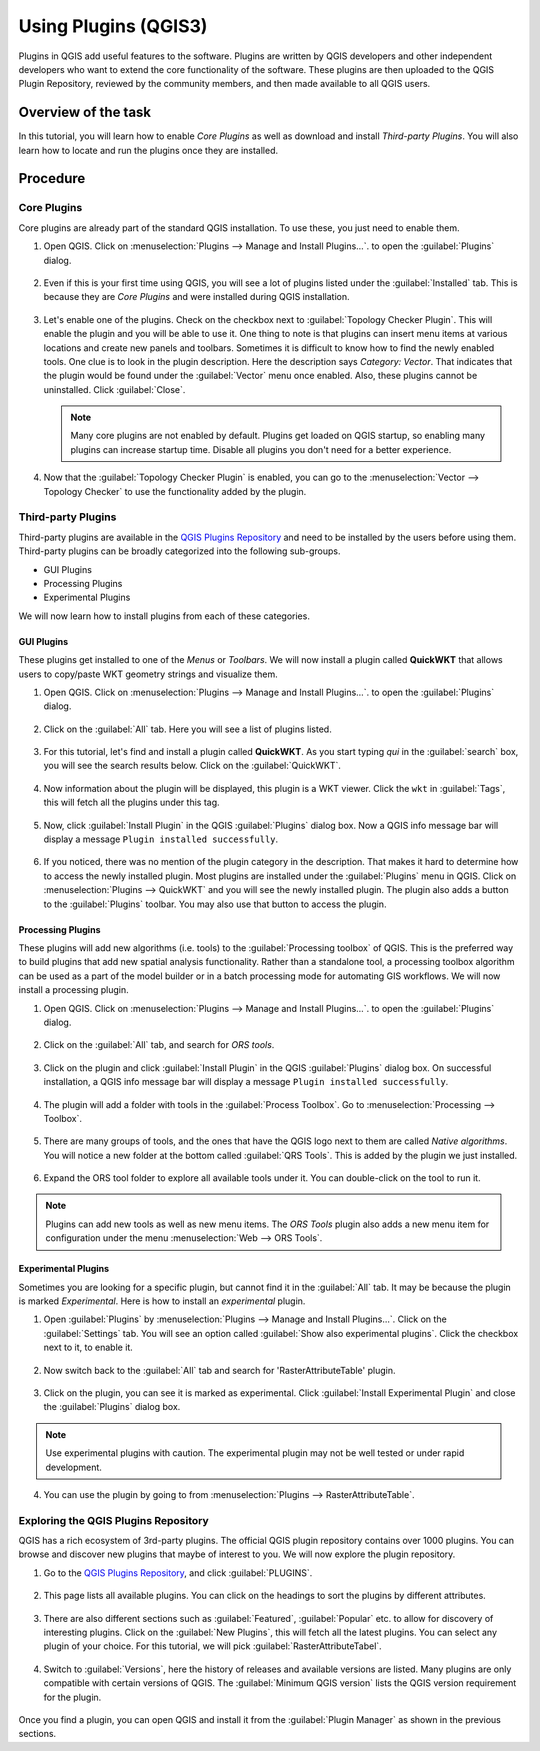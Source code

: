 Using Plugins (QGIS3)
=====================

Plugins in QGIS add useful features to the software. Plugins are written by QGIS developers and other independent developers who want to extend the core functionality of the software. These plugins are then uploaded to the QGIS Plugin Repository, reviewed by the community members, and then made available to all QGIS users.  

Overview of the task
--------------------

In this tutorial, you will learn how to enable *Core Plugins* as well as download and install *Third-party Plugins*. You will also learn how to locate and run the plugins once they are installed. 

Procedure
---------

Core Plugins
^^^^^^^^^^^^

Core plugins are already part of the standard QGIS installation. To use these, you just need to enable them.

1. Open QGIS. Click on :menuselection:`Plugins --> Manage and Install Plugins...`. to open the :guilabel:`Plugins` dialog.

      .. image:: /static/3/using_plugins/images/1.png
         :align: center

2. Even if this is your first time using QGIS, you will see a lot of plugins listed under the :guilabel:`Installed` tab. This is because they are *Core Plugins* and were installed during QGIS installation. 

      .. image:: /static/3/using_plugins/images/2.png
         :align: center

3. Let's enable one of the plugins. Check on the checkbox next to :guilabel:`Topology Checker Plugin`. This will enable the plugin and you will be able to use it. One thing to note is that plugins can insert menu items at various locations and create new panels and toolbars. Sometimes it is difficult to know how to find the newly enabled tools. One clue is to look in the plugin description. Here the description says *Category: Vector*. That indicates that the plugin would be found under the :guilabel:`Vector` menu once enabled. Also, these plugins cannot be uninstalled. Click :guilabel:`Close`.

      .. image:: /static/3/using_plugins/images/3.png
         :align: center

   .. note::

      Many core plugins are not enabled by default. Plugins get loaded on QGIS startup, so enabling many plugins can increase startup time. Disable all plugins you don't need for a better experience.

4. Now that the :guilabel:`Topology Checker Plugin` is enabled, you can go to the :menuselection:`Vector --> Topology Checker` to use the functionality added by the plugin.

      .. image:: /static/3/using_plugins/images/4.png
         :align: center
   

Third-party Plugins
^^^^^^^^^^^^^^^^^^^

Third-party plugins are available in the `QGIS Plugins Repository <https://plugins.qgis.org/>`_ and need to be installed by the users before using them. Third-party plugins can be broadly categorized into the following sub-groups. 

* GUI Plugins 
* Processing Plugins
* Experimental Plugins

We will now learn how to install plugins from each of these categories.

GUI Plugins
"""""""""""

These plugins get installed to one of the *Menus* or *Toolbars*. We will now install a plugin called **QuickWKT** that allows users to copy/paste WKT geometry strings and visualize them.

1. Open QGIS. Click on :menuselection:`Plugins --> Manage and Install Plugins...`. to open the :guilabel:`Plugins` dialog.

      .. image:: /static/3/using_plugins/images/5.png
         :align: center

2. Click on the :guilabel:`All` tab. Here you will see a list of plugins listed.  

      .. image:: /static/3/using_plugins/images/6.png
         :align: center

3. For this tutorial, let's find and install a plugin called **QuickWKT**. As you start typing *qui* in the :guilabel:`search` box, you will see the search results below. Click on the :guilabel:`QuickWKT`.

      .. image:: /static/3/using_plugins/images/7.png
         :align: center

4. Now information about the plugin will be displayed, this plugin is a WKT viewer. Click the ``wkt`` in :guilabel:`Tags`, this will fetch all the plugins under this tag. 

      .. image:: /static/3/using_plugins/images/8.png
         :align: center

5. Now, click :guilabel:`Install Plugin` in the QGIS :guilabel:`Plugins` dialog box. Now a QGIS info message bar will display a message ``Plugin installed successfully``.  

      .. image:: /static/3/using_plugins/images/9.png
         :align: center

6. If you noticed, there was no mention of the plugin category in the description. That makes it hard to determine how to access the newly installed plugin. Most plugins are installed under the :guilabel:`Plugins` menu in QGIS. Click on :menuselection:`Plugins --> QuickWKT` and you will see the newly installed plugin. The plugin also adds a button to the :guilabel:`Plugins` toolbar. You may also use that button to access the plugin.

      .. image:: /static/3/using_plugins/images/10.png
         :align: center

Processing Plugins
""""""""""""""""""

These plugins will add new algorithms (i.e. tools) to the :guilabel:`Processing toolbox` of QGIS. This is the preferred way to build plugins that add new spatial analysis functionality. Rather than a standalone tool, a processing toolbox algorithm can be used as a part of the model builder or in a batch processing mode for automating GIS workflows. We will now install a processing plugin. 

1. Open QGIS. Click on :menuselection:`Plugins --> Manage and Install Plugins...`. to open the :guilabel:`Plugins` dialog.

      .. image:: /static/3/using_plugins/images/11.png
         :align: center 

2. Click on the :guilabel:`All` tab, and search for *ORS tools*. 

      .. image:: /static/3/using_plugins/images/12.png
         :align: center

3. Click on the plugin and click :guilabel:`Install Plugin` in the QGIS :guilabel:`Plugins` dialog box. On successful installation, a QGIS info message bar will display a message ``Plugin installed successfully``.  

      .. image:: /static/3/using_plugins/images/13.png
         :align: center

4. The plugin will add a folder with tools in the :guilabel:`Process Toolbox`. Go to :menuselection:`Processing --> Toolbox`. 

      .. image:: /static/3/using_plugins/images/14.png
         :align: center

5.  There are many groups of tools, and the ones that have the QGIS logo next to them are called *Native algorithms*. You will notice a new folder at the bottom called :guilabel:`QRS Tools`. This is added by the plugin we just installed.

      .. image:: /static/3/using_plugins/images/15.png
         :align: center

6. Expand the ORS tool folder to explore all available tools under it. You can double-click on the tool to run it.

      .. image:: /static/3/using_plugins/images/16.png
         :align: center

.. note::

	Plugins can add new tools as well as new menu items. The *ORS Tools* plugin also adds a new menu item for configuration under the menu :menuselection:`Web --> ORS Tools`.
	

Experimental Plugins
""""""""""""""""""""

Sometimes you are looking for a specific plugin, but cannot find it in the :guilabel:`All` tab. It may be because the plugin is marked *Experimental*. Here is how to install an *experimental* plugin.

1. Open :guilabel:`Plugins` by :menuselection:`Plugins --> Manage and Install Plugins...`. Click on the :guilabel:`Settings` tab. You will see an option called :guilabel:`Show also experimental plugins`. Click the checkbox next to it, to enable it. 

      .. image:: /static/3/using_plugins/images/17.png
         :align: center

2. Now switch back to the :guilabel:`All` tab and search for 'RasterAttributeTable' plugin. 

      .. image:: /static/3/using_plugins/images/18.png
         :align: center

3. Click on the plugin, you can see it is marked as experimental. Click :guilabel:`Install Experimental Plugin` and close the :guilabel:`Plugins` dialog box. 

      .. image:: /static/3/using_plugins/images/19.png
         :align: center

.. note::

      Use experimental plugins with caution. The experimental plugin may not be well tested or under rapid development.

4. You can use the plugin by going to from :menuselection:`Plugins --> RasterAttributeTable`.  

      .. image:: /static/3/using_plugins/images/20.png
         :align: center


Exploring the QGIS Plugins Repository
^^^^^^^^^^^^^^^^^^^^^^^^^^^^^^^^^^^^^

QGIS has a rich ecosystem of 3rd-party plugins. The official QGIS plugin repository contains over 1000 plugins. You can browse and discover new plugins that maybe of interest to you. We will now explore the plugin repository.

1. Go to the `QGIS Plugins Repository <https://plugins.qgis.org/>`_, and click :guilabel:`PLUGINS`. 

      .. image:: /static/3/using_plugins/images/p1.png
         :align: center

2. This page lists all available plugins. You can click on the headings to sort the plugins by different attributes.

      .. image:: /static/3/using_plugins/images/p2.png
         :align: center

3. There are also different sections such as :guilabel:`Featured`, :guilabel:`Popular` etc. to allow for discovery of interesting plugins. Click on the :guilabel:`New Plugins`, this will fetch all the latest plugins. You can select any plugin of your choice. For this tutorial, we will pick :guilabel:`RasterAttributeTabel`. 

      .. image:: /static/3/using_plugins/images/p3.png
         :align: center

4. Switch to :guilabel:`Versions`, here the history of releases and available versions are listed. Many plugins are only compatible with certain versions of QGIS. The :guilabel:`Minimum QGIS version` lists the QGIS version requirement for the plugin.

      .. image:: /static/3/using_plugins/images/p4.png
         :align: center

Once you find a plugin, you can open QGIS and install it from the :guilabel:`Plugin Manager` as shown in the previous sections. 
